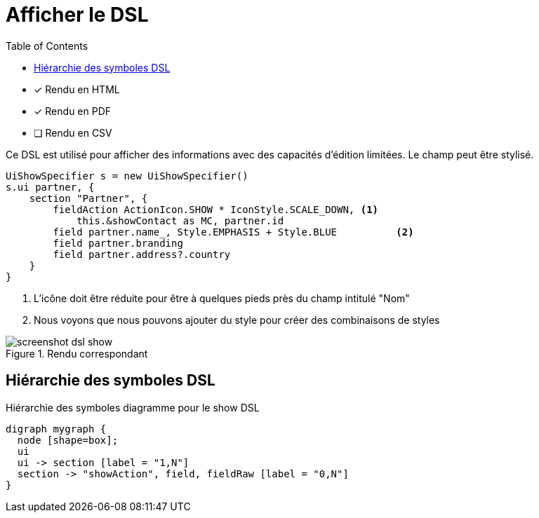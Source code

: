 = Afficher le DSL
:doctype: book
:taack-category: 4|doc/DSLs
:toc:
:source-highlighter: rouge
:icons: font

* [*] Rendu en HTML
* [*] Rendu en PDF
* [ ] Rendu en CSV

Ce DSL est utilisé pour afficher des informations avec des capacités d'édition limitées. Le champ peut être stylisé.

[source,groovy]
----
UiShowSpecifier s = new UiShowSpecifier()
s.ui partner, {
    section "Partner", {
        fieldAction ActionIcon.SHOW * IconStyle.SCALE_DOWN, <1>
            this.&showContact as MC, partner.id
        field partner.name_, Style.EMPHASIS + Style.BLUE          <2>
        field partner.branding
        field partner.address?.country
    }
}
----
<1> L'icône doit être réduite pour être à quelques pieds près du champ intitulé "Nom"
<2> Nous voyons que nous pouvons ajouter du style pour créer des combinaisons de styles

.Rendu correspondant
image::screenshot-dsl-show.webp[]

== Hiérarchie des symboles DSL

[graphviz,format="svg",align=center]
.Hiérarchie des symboles diagramme pour le show DSL
----
digraph mygraph {
  node [shape=box];
  ui
  ui -> section [label = "1,N"]
  section -> "showAction", field, fieldRaw [label = "0,N"]
}
----